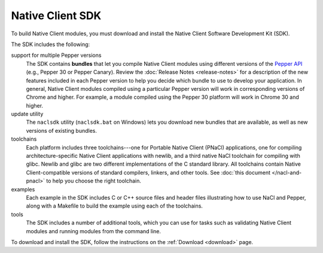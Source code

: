.. _sdk-index:

#################
Native Client SDK
#################

To build Native Client modules, you must download and install the Native
Client Software Development Kit (SDK).

The SDK includes the following:

support for multiple Pepper versions
  The SDK contains **bundles** that let you compile Native Client modules
  using different versions of the
  `Pepper API </overview.html#link_pepper>`_
  (e.g., Pepper 30 or Pepper Canary). Review the
  :doc:`Release Notes <release-notes>` for a description of the new features
  included in each Pepper version to help you decide which bundle to
  use to develop your application. In general, Native Client modules
  compiled using a particular Pepper version will work in
  corresponding versions of Chrome and higher. For example, a module
  compiled using the Pepper 30 platform will work in Chrome 30 and
  higher.

update utility
  The ``naclsdk`` utility (``naclsdk.bat`` on Windows) lets you download new
  bundles that are available, as well as new versions of existing bundles.

toolchains
  Each platform includes three toolchains---one for Portable Native Client
  (PNaCl) applications, one for compiling architecture-specific Native
  Client applications with newlib, and a third native NaCl toolchain for
  compiling with glibc. Newlib and glibc are two different implementations
  of the C standard library. All toolchains contain Native Client-compatible
  versions of standard compilers, linkers, and other tools.
  See :doc:`this document </nacl-and-pnacl>` to help you choose the
  right toolchain.

examples
  Each example in the SDK includes C or C++ source files and header files
  illustrating how to use NaCl and Pepper, along with a Makefile to build
  the example using each of the toolchains.

tools
  The SDK includes a number of additional tools, which you can use for
  tasks such as validating Native Client modules and running modules
  from the command line.

To download and install the SDK, follow the instructions on the
:ref:`Download <download>` page.


